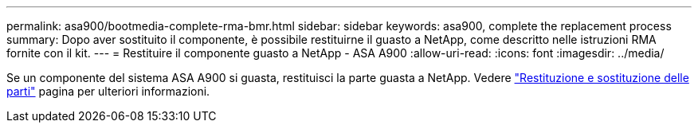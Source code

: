 ---
permalink: asa900/bootmedia-complete-rma-bmr.html 
sidebar: sidebar 
keywords: asa900, complete the replacement process 
summary: Dopo aver sostituito il componente, è possibile restituirne il guasto a NetApp, come descritto nelle istruzioni RMA fornite con il kit. 
---
= Restituire il componente guasto a NetApp - ASA A900
:allow-uri-read: 
:icons: font
:imagesdir: ../media/


[role="lead"]
Se un componente del sistema ASA A900 si guasta, restituisci la parte guasta a NetApp. Vedere  https://mysupport.netapp.com/site/info/rma["Restituzione e sostituzione delle parti"] pagina per ulteriori informazioni.
